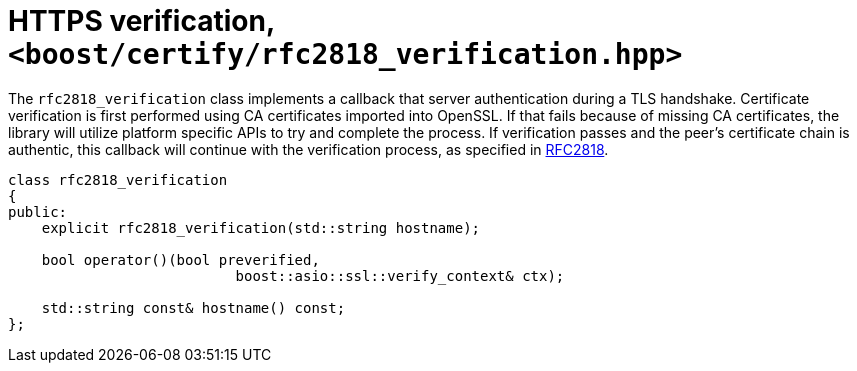 ////
Copyright 2019 Damian Jarek

Distributed under the Boost Software License, Version 1.0.

See accompanying file LICENSE_1_0.txt or copy at
http://www.boost.org/LICENSE_1_0.txt
////

= HTTPS verification, `<boost/certify/rfc2818_verification.hpp>`


The `rfc2818_verification` class implements a callback that server
authentication during a TLS handshake. Certificate verification is first
performed using CA certificates imported into OpenSSL. If that fails because of
missing CA certificates, the library will utilize platform specific APIs to try
and complete the process. If verification passes and the peer's certificate
chain is authentic, this callback will continue with the verification process,
as specified in https://tools.ietf.org/html/rfc2818[RFC2818].


[source, c++]
----
class rfc2818_verification
{
public:
    explicit rfc2818_verification(std::string hostname);

    bool operator()(bool preverified,
                           boost::asio::ssl::verify_context& ctx);

    std::string const& hostname() const;
};
----
